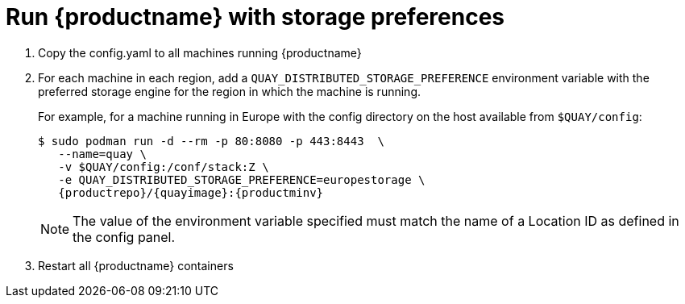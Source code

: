 [[georepl-deploy-standalone]]
= Run {productname} with storage preferences

.  Copy the config.yaml to all machines running {productname}

.  For each machine in each region, add a
`QUAY_DISTRIBUTED_STORAGE_PREFERENCE` environment variable with the
preferred storage engine for the region in which the machine is running.
+
For example, for a machine running in Europe with the config
directory on the host available from `$QUAY/config`:
+
[subs="verbatim,attributes"]
....
$ sudo podman run -d --rm -p 80:8080 -p 443:8443  \
   --name=quay \
   -v $QUAY/config:/conf/stack:Z \
   -e QUAY_DISTRIBUTED_STORAGE_PREFERENCE=europestorage \
   {productrepo}/{quayimage}:{productminv}
....
+
[NOTE]
====
The value of the environment variable specified must match the
name of a Location ID as defined in the config panel.
====

.  Restart all {productname} containers
